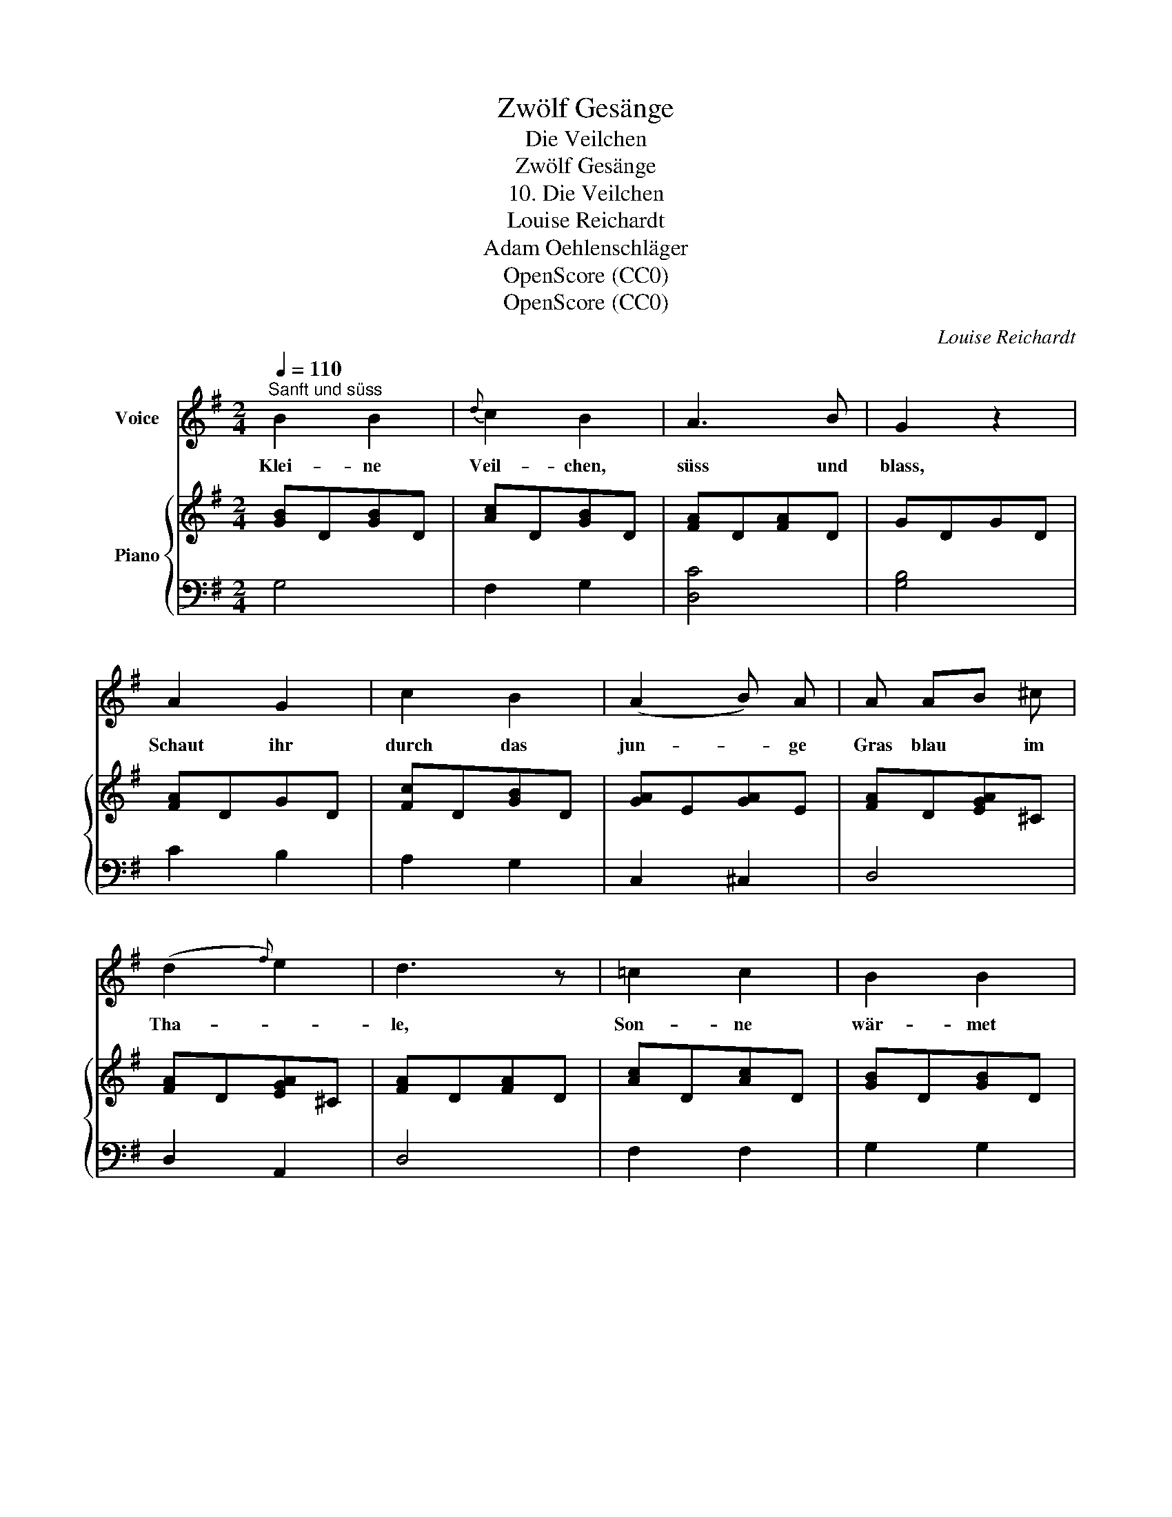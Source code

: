 X:1
T:Zwölf Gesänge
T:Die Veilchen
T:Zwölf Gesänge
T:10. Die Veilchen
T:Louise Reichardt
T:Adam Oehlenschläger
T:OpenScore (CC0)
T:OpenScore (CC0)
C:Louise Reichardt
Z:Adam Oehlenschläger
Z:OpenScore (CC0)
%%score 1 { 2 | 3 }
L:1/8
Q:1/4=110
M:2/4
K:G
V:1 treble nm="Voice"
V:2 treble nm="Piano"
V:3 bass 
V:1
"^Sanft und süss" B2 B2 |{d} c2 B2 | A3 B | G2 z2 | A2 G2 | c2 B2 | (A2 B) A | A AB ^c | %8
w: Klei- ne|Veil- chen,|süss und|blass,|Schaut ihr|durch das|jun- * ge|Gras blau * im|
 (d2{f)} e2 | d3 z | =c2 c2 | B2 B2 | A3 B | G3 z | e2 d2 | c2 B2 | A2 B2 | (c4 | c^c) d =c | %19
w: Tha- *|le,|Son- ne|wär- met|eu- re|Luft,|Weh- muth|sau- get|eu- er|Duft|_ _ von des|
 (B2 c) A | (G2 F2) | G3 z :| z4 |] %23
w: Mon- * des|Strah- *|le.||
V:2
 [GB]D[GB]D | [Ac]D[GB]D | [FA]D[FA]D | GDGD | [FA]DGD | [Fc]D[GB]D | [GA]E[GA]E | [FA]D[EGA]^C | %8
 [FA]D[EGA]^C | [FA]D[FA]D | [Ac]D[Ac]D | [GB]D[GB]D | [FA]D[FA]D | GDGD | [D^G]E[DG]E | %15
 [CA]E[D^G]E | [CA]E[D^G]E | [CA]E[CA]E | [CF]D[CF]D | [B,=G]D[CA]E | [B,G]D[CF]D | [B,G]D[B,G]D :| %22
"^Zum Schluss." [B,G]2 z2 |] %23
V:3
 G,4 | F,2 G,2 | [D,C]4 | [G,B,]4 | C2 B,2 | A,2 G,2 | C,2 ^C,2 | D,4 | D,2 A,,2 | D,4 | F,2 F,2 | %11
 G,2 G,2 | [D,=C]4 | [G,B,]4 | [E,B,]2 [E,B,]2 | [A,,A,]2 [E,B,]2 | [A,,A,]2 [E,B,]2 | [A,,A,]4 | %18
 [D,A,]4 | [G,,G,]2 C,2 | D,2 D,2 | [G,,G,]4 :| [G,,G,]2 z2 |] %23

